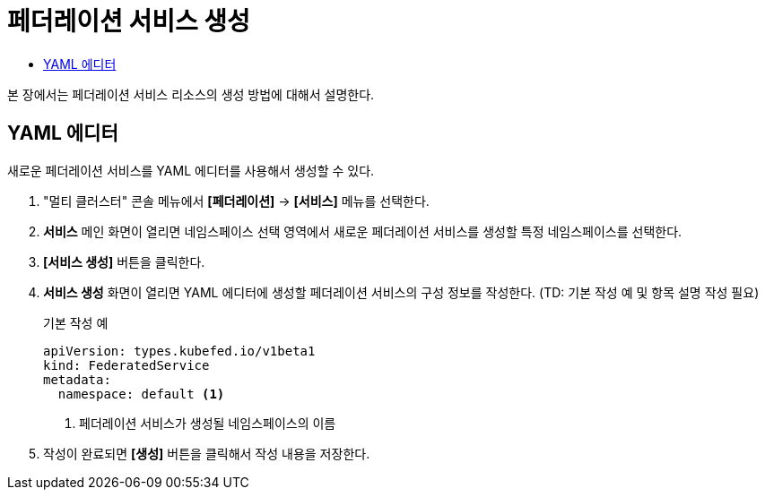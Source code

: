 = 페더레이션 서비스 생성
:toc:
:toc-title:

본 장에서는 페더레이션 서비스 리소스의 생성 방법에 대해서 설명한다.

== YAML 에디터

새로운 페더레이션 서비스를 YAML 에디터를 사용해서 생성할 수 있다.

. "멀티 클러스터" 콘솔 메뉴에서 *[페더레이션]* -> *[서비스]* 메뉴를 선택한다.
. *서비스* 메인 화면이 열리면 네임스페이스 선택 영역에서 새로운 페더레이션 서비스를 생성할 특정 네임스페이스를 선택한다.
. *[서비스 생성]* 버튼을 클릭한다.
. *서비스 생성* 화면이 열리면 YAML 에디터에 생성할 페더레이션 서비스의 구성 정보를 작성한다. (TD: 기본 작성 예 및 항목 설명 작성 필요)
+
.기본 작성 예
[source,yaml]
----
apiVersion: types.kubefed.io/v1beta1
kind: FederatedService
metadata:
  namespace: default <1>
----
+
<1> 페더레이션 서비스가 생성될 네임스페이스의 이름
. 작성이 완료되면 *[생성]* 버튼을 클릭해서 작성 내용을 저장한다.